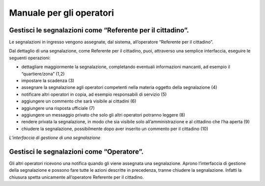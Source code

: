
.. _h3846162056237f76803f10627221215f:

Manuale per gli operatori
*************************

.. _h494359e57c4460292c384a7f24775:

Gestisci le segnalazioni come “Referente per il cittadino”.
===========================================================

Le segnalazioni in ingresso vengono assegnate, dal sistema, all’operatore “Referente per il cittadino”. 

Dal dettaglio di una segnalazione, come Referente per il cittadino, puoi, attraverso una semplice interfaccia, eseguire le seguenti operazioni:

* dettagliare maggiormente la segnalazione, completando eventuali informazioni mancanti, ad esempio il “quartiere/zona” (1,2)

* impostare la scadenza (3)

* assegnare la segnalazione agli operatori competenti nella materia oggetto della segnalazione (4)

* notificare altri operatori in copia, ad esempio responsabili di servizio (5)

* aggiungere un commento che sarà visibile ai cittadini (6)

* aggiungere una risposta ufficiale (7)

* aggiungere un messaggio privato che solo gli altri operatori potranno leggere (8)

* rendere privata la segnalazione, in modo che sia visibile solo all’amministrazione e al cittadino che l’ha aperta (9)

* chiudere la segnalazione, possibilmente dopo aver inserito un commento per il cittadino (10)

\ |IMG1|\ 

\ |STYLE0|\ 

.. _h775a6b6926163228c2c1b283920264:

Gestisci le segnalazioni come “Operatore”.
==========================================

Gli altri operatori ricevono una notifica quando gli viene assegnata una segnalazione. Aprono l’interfaccia di gestione della segnalazione e possono fare tutte le azioni descritte in precedenza, tranne chiudere la segnalazione. Infatti la chiusura spetta unicamente all’operatore Referente per il cittadino.

.. bottom of content


.. |STYLE0| replace:: *L’interfaccia di gestione di una segnalazione*

.. |IMG1| image:: static/Manuale_per_gli_operatori_1.png
   :height: 569 px
   :width: 624 px
